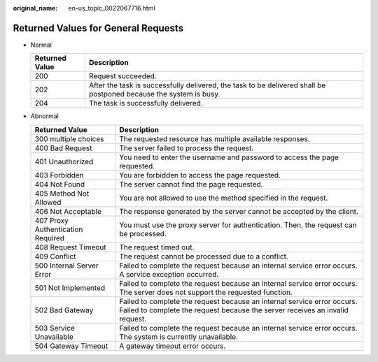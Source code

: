 :original_name: en-us_topic_0022067716.html

.. _en-us_topic_0022067716:

Returned Values for General Requests
====================================

-  Normal

   +----------------+-------------------------------------------------------------------------------------------------------------------+
   | Returned Value | Description                                                                                                       |
   +================+===================================================================================================================+
   | 200            | Request succeeded.                                                                                                |
   +----------------+-------------------------------------------------------------------------------------------------------------------+
   | 202            | After the task is successfully delivered, the task to be delivered shall be postponed because the system is busy. |
   +----------------+-------------------------------------------------------------------------------------------------------------------+
   | 204            | The task is successfully delivered.                                                                               |
   +----------------+-------------------------------------------------------------------------------------------------------------------+

-  Abnormal

   +-----------------------------------+---------------------------------------------------------------------------------------------------------------------------------------------------------+
   | Returned Value                    | Description                                                                                                                                             |
   +===================================+=========================================================================================================================================================+
   | 300 multiple choices              | The requested resource has multiple available responses.                                                                                                |
   +-----------------------------------+---------------------------------------------------------------------------------------------------------------------------------------------------------+
   | 400 Bad Request                   | The server failed to process the request.                                                                                                               |
   +-----------------------------------+---------------------------------------------------------------------------------------------------------------------------------------------------------+
   | 401 Unauthorized                  | You need to enter the username and password to access the page requested.                                                                               |
   +-----------------------------------+---------------------------------------------------------------------------------------------------------------------------------------------------------+
   | 403 Forbidden                     | You are forbidden to access the page requested.                                                                                                         |
   +-----------------------------------+---------------------------------------------------------------------------------------------------------------------------------------------------------+
   | 404 Not Found                     | The server cannot find the page requested.                                                                                                              |
   +-----------------------------------+---------------------------------------------------------------------------------------------------------------------------------------------------------+
   | 405 Method Not Allowed            | You are not allowed to use the method specified in the request.                                                                                         |
   +-----------------------------------+---------------------------------------------------------------------------------------------------------------------------------------------------------+
   | 406 Not Acceptable                | The response generated by the server cannot be accepted by the client.                                                                                  |
   +-----------------------------------+---------------------------------------------------------------------------------------------------------------------------------------------------------+
   | 407 Proxy Authentication Required | You must use the proxy server for authentication. Then, the request can be processed.                                                                   |
   +-----------------------------------+---------------------------------------------------------------------------------------------------------------------------------------------------------+
   | 408 Request Timeout               | The request timed out.                                                                                                                                  |
   +-----------------------------------+---------------------------------------------------------------------------------------------------------------------------------------------------------+
   | 409 Conflict                      | The request cannot be processed due to a conflict.                                                                                                      |
   +-----------------------------------+---------------------------------------------------------------------------------------------------------------------------------------------------------+
   | 500 Internal Server Error         | Failed to complete the request because an internal service error occurs. A service exception occurred.                                                  |
   +-----------------------------------+---------------------------------------------------------------------------------------------------------------------------------------------------------+
   | 501 Not Implemented               | Failed to complete the request because an internal service error occurs. The server does not support the requested function.                            |
   +-----------------------------------+---------------------------------------------------------------------------------------------------------------------------------------------------------+
   | 502 Bad Gateway                   | Failed to complete the request because an internal service error occurs. Failed to complete the request because the server receives an invalid request. |
   +-----------------------------------+---------------------------------------------------------------------------------------------------------------------------------------------------------+
   | 503 Service Unavailable           | Failed to complete the request because an internal service error occurs. The system is currently unavailable.                                           |
   +-----------------------------------+---------------------------------------------------------------------------------------------------------------------------------------------------------+
   | 504 Gateway Timeout               | A gateway timeout error occurs.                                                                                                                         |
   +-----------------------------------+---------------------------------------------------------------------------------------------------------------------------------------------------------+

